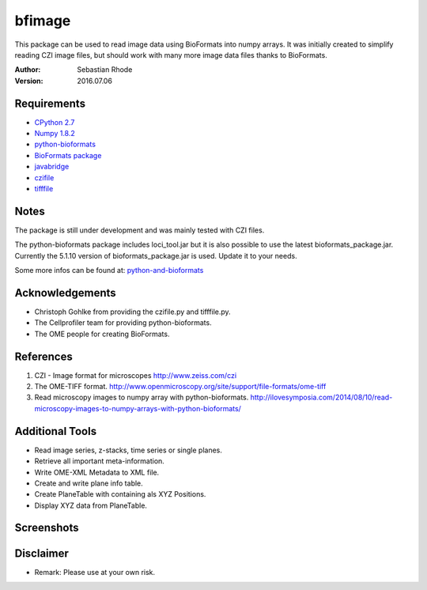 ===============================
bfimage
===============================

This package can be used to read image data using BioFormats into numpy arrays.
It was initially created to simplify reading CZI image files, but should work with many more
image data files thanks to BioFormats.

:Author: Sebastian Rhode

:Version: 2016.07.06

Requirements
------------
* `CPython 2.7 <http://www.python.org>`_
* `Numpy 1.8.2 <http://www.numpy.org>`_
* `python-bioformats <https://github.com/CellProfiler/python-bioformats>`_
* `BioFormats package <http://downloads.openmicroscopy.org/bio-formats/>`_
* `javabridge <https://pypi.python.org/pypi/javabridge>`_
* `czifile <http://www.lfd.uci.edu/~gohlke/code/czifile.py.html>`_
* `tifffile <http://www.lfd.uci.edu/~gohlke/code/tifffile.py.html>`_

Notes
-----
The package is still under development and was mainly tested with CZI files.

The python-bioformats package includes loci_tool.jar but it is also possible to use the latest bioformats_package.jar.
Currently the 5.1.10 version of bioformats_package.jar is used. Update it to your needs.

Some more infos can be found at: `python-and-bioformats <http://slides.com/sebastianrhode/python-and-bioformats/fullscreen>`_

Acknowledgements
----------------
*   Christoph Gohlke from providing the czifile.py and tifffile.py.
*   The Cellprofiler team for providing python-bioformats.
*   The OME people for creating BioFormats.

References
----------
(1)  CZI - Image format for microscopes
     http://www.zeiss.com/czi
(2)  The OME-TIFF format.
     http://www.openmicroscopy.org/site/support/file-formats/ome-tiff
(3)  Read microscopy images to numpy array with python-bioformats.
     http://ilovesymposia.com/2014/08/10/read-microscopy-images-to-numpy-arrays-with-python-bioformats/

Additional Tools
----------------
*   Read image series, z-stacks, time series or single planes.
*   Retrieve all important meta-information.
*   Write OME-XML Metadata to XML file.
*   Create and write plane info table.
*   Create PlaneTable with containing als XYZ Positions.
*   Display XYZ data from PlaneTable.

Screenshots
-----------

.. figure:: images/BFRead_Test.png
   :align: center
   :alt:

.. figure:: images/OME-XML_output.png
   :align: center
   :alt:

.. figure:: images/testwell96_planetable_XYZ-Pos.png
   :align: center
   :alt:

Disclaimer
----------------
*   Remark: Please use at your own risk.
